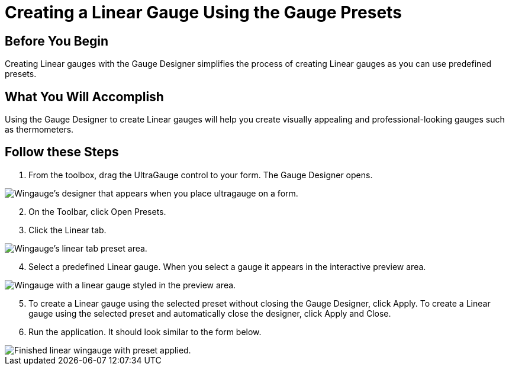 ﻿////

|metadata|
{
    "name": "wingauge-creating-a-linear-gauge-using-the-gauge-presets",
    "controlName": ["WinGauge"],
    "tags": ["Charting"],
    "guid": "{0FD9DEA6-E781-4B3D-87E1-E0B6F265E2C5}",  
    "buildFlags": [],
    "createdOn": "0001-01-01T00:00:00Z"
}
|metadata|
////

= Creating a Linear Gauge Using the Gauge Presets

== Before You Begin

Creating Linear gauges with the Gauge Designer simplifies the process of creating Linear gauges as you can use predefined presets.

== What You Will Accomplish

Using the Gauge Designer to create Linear gauges will help you create visually appealing and professional-looking gauges such as thermometers.

== Follow these Steps

[start=1]
. From the toolbox, drag the UltraGauge control to your form. The Gauge Designer opens.

image::images/Gauge_Creating_a_Linear_Gauge_Using_the_Gauge_Designer_01.png[Wingauge's designer that appears when you place ultragauge on a form.]

[start=2]
. On the Toolbar, click Open Presets.
[start=3]
. Click the Linear tab.

image::images/Gauge_Creating_a_Linear_Gauge_Using_the_Gauge_Designer_02.png[Wingauge's linear tab preset area.]

[start=4]
. Select a predefined Linear gauge. When you select a gauge it appears in the interactive preview area.

image::images/Gauge_Creating_a_Linear_Gauge_Using_the_Gauge_Designer_03.png[Wingauge with a linear gauge styled in the preview area.]

[start=5]
. To create a Linear gauge using the selected preset without closing the Gauge Designer, click Apply. To create a Linear gauge using the selected preset and automatically close the designer, click Apply and Close.
[start=6]
. Run the application. It should look similar to the form below.

image::images/Gauge_Creating_a_Linear_Gauge_Using_the_Gauge_Designer_04.png[Finished linear wingauge with preset applied.]